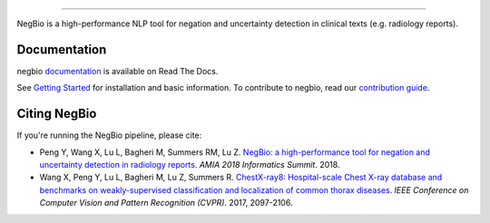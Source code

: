 .. image:: https://github.com/yfpeng/negbio/blob/master/images/negbio.png?raw=true
   :target: https://github.com/yfpeng/negbio/blob/master/images/negbio.png?raw=true
   :alt: NegBio

-----------------------

.. image:: https://img.shields.io/travis/yfpeng/NegBio/master.svg
   :target: https://travis-ci.org/yfpeng/NegBio
   :alt: Build status

.. image:: https://img.shields.io/pypi/v/negbio.svg
   :target: https://pypi.python.org/pypi/negbio
   :alt: PyPI version

.. image:: https://img.shields.io/readthedocs/negbio.svg
   :target: http://negbio.readthedocs.io
   :alt: RTD version



NegBio is a high-performance NLP tool for negation and uncertainty detection in clinical texts (e.g. radiology reports).


Documentation
=============

negbio `documentation <http://negbio.readthedocs.io/en/latest/>`_ is available on Read The Docs.

See `Getting Started <http://negbio.readthedocs.io/en/latest/getting_started.html>`_ for installation and basic information.
To contribute to negbio, read our `contribution guide </CONTRIBUTING.md>`_.

Citing NegBio
=============

If you're running the NegBio pipeline, please cite:

*  Peng Y, Wang X, Lu L, Bagheri M, Summers RM, Lu Z. `NegBio: a high-performance tool for negation and uncertainty detection in radiology reports <https://arxiv.org/abs/1712.05898>`_. *AMIA 2018 Informatics Summit*. 2018.
*  Wang X, Peng Y, Lu L, Bagheri M, Lu Z, Summers R. `ChestX-ray8: Hospital-scale Chest X-ray database and benchmarks on weakly-supervised classification and localization of common thorax diseases <https://arxiv.org/abs/1705.02315>`_. *IEEE Conference on Computer Vision and Pattern Recognition (CVPR)*. 2017, 2097-2106.
